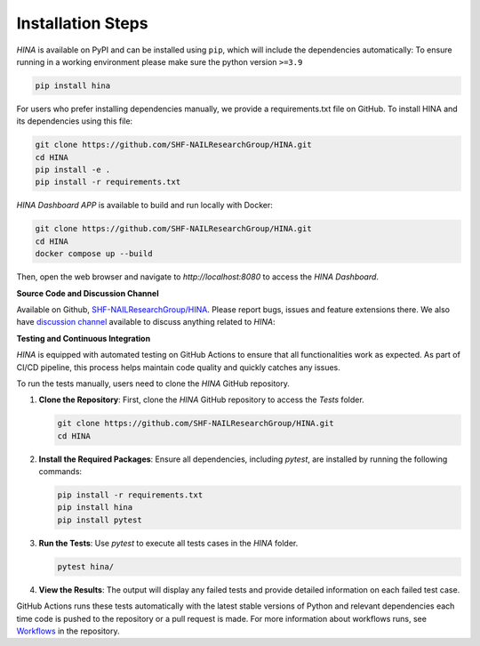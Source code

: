 Installation Steps
+++++++++

*HINA* is available on PyPI and can be installed using ``pip``, which will include the dependencies automatically:
To ensure running in a working environment please make sure the python version ``>=3.9``

.. code-block:: console

    pip install hina

For users who prefer installing dependencies manually, we provide a requirements.txt file on GitHub. To install HINA and its dependencies using this file:

.. code-block:: console
    
    git clone https://github.com/SHF-NAILResearchGroup/HINA.git
    cd HINA
    pip install -e .
    pip install -r requirements.txt

*HINA Dashboard APP* is available to build and run locally with Docker:

.. code-block:: console
    
    git clone https://github.com/SHF-NAILResearchGroup/HINA.git
    cd HINA
    docker compose up --build

Then, open the web browser and navigate to `http://localhost:8080` to access the *HINA Dashboard*.

**Source Code and Discussion Channel**

Available on Github, `SHF-NAILResearchGroup/HINA <https://github.com/SHF-NAILResearchGroup/HINA>`_.
Please report bugs, issues and feature extensions there. We also have `discussion channel <https://github.com/SHF-NAILResearchGroup/HINA/discussions>`_ available to discuss anything related to *HINA*:


**Testing and Continuous Integration**

*HINA* is equipped with automated testing on GitHub Actions to ensure that all functionalities work as expected. As part of CI/CD pipeline, this process helps maintain code quality and quickly catches any issues.

To run the tests manually, users need to clone the *HINA* GitHub repository.

1. **Clone the Repository**: First, clone the *HINA* GitHub repository to access the `Tests` folder.

   .. code-block:: console

       git clone https://github.com/SHF-NAILResearchGroup/HINA.git
       cd HINA

2. **Install the Required Packages**: Ensure all dependencies, including `pytest`, are installed by running the following commands:

   .. code-block:: console

       pip install -r requirements.txt
       pip install hina
       pip install pytest

3. **Run the Tests**: Use `pytest` to execute all tests cases in the `HINA` folder.

   .. code-block:: console

       pytest hina/ 

4. **View the Results**: The output will display any failed tests and provide detailed information on each failed test case.

GitHub Actions runs these tests automatically with the latest stable versions of Python and relevant dependencies each time code is pushed to the repository or a pull request is made. For more information about workflows runs, see `Workflows <https://github.com/SHF-NAILResearchGroup/HINA/actions>`_ in the repository.